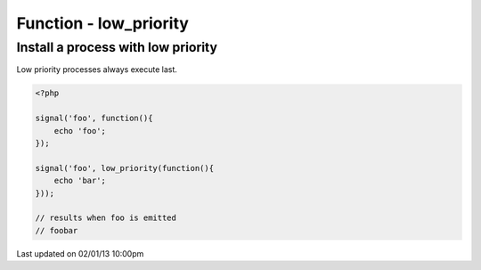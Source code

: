 .. /low_priority.php generated using docpx on 02/01/13 10:00pm


Function - low_priority
***********************


.. function:: low_priority($process)


    Registers the given process to have a low priority.
    
    Processes registered with a low priority will be executed after those with 
    a high and default priority.
    
    This allows for controlling the order of processes rather than using FIFO.
    
    A low priority process is useful when multiple processes will execute and it 
    must always be one of the very last to run.
    
    This registers the priority as *PHP_INT_MAX*.
    
    .. note::
    
       This is not an interruption.
       
       Installed interruptions will still be executed after a low priority 
       process.

    :param callable|process: PHP Callable or \XPSPL\Process.

    :rtype: object Process


Install a process with low priority
###################################

Low priority processes always execute last.

.. code-block:: php

   <?php
   
   signal('foo', function(){
       echo 'foo';
   });
   
   signal('foo', low_priority(function(){
       echo 'bar';
   }));

   // results when foo is emitted
   // foobar




Last updated on 02/01/13 10:00pm